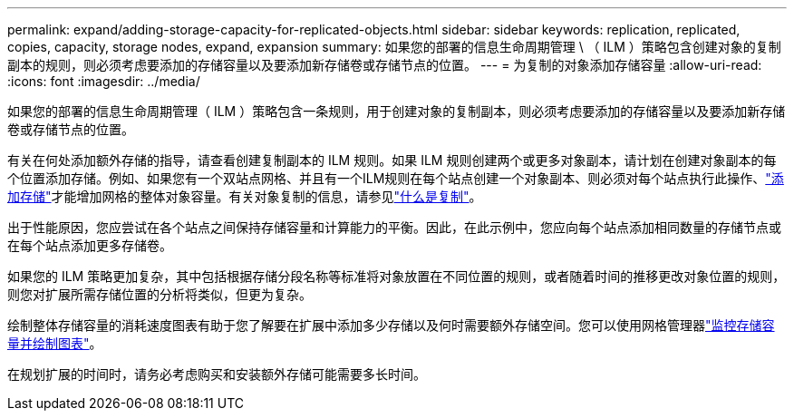 ---
permalink: expand/adding-storage-capacity-for-replicated-objects.html 
sidebar: sidebar 
keywords: replication, replicated, copies, capacity, storage nodes, expand, expansion 
summary: 如果您的部署的信息生命周期管理 \ （ ILM ）策略包含创建对象的复制副本的规则，则必须考虑要添加的存储容量以及要添加新存储卷或存储节点的位置。 
---
= 为复制的对象添加存储容量
:allow-uri-read: 
:icons: font
:imagesdir: ../media/


[role="lead"]
如果您的部署的信息生命周期管理（ ILM ）策略包含一条规则，用于创建对象的复制副本，则必须考虑要添加的存储容量以及要添加新存储卷或存储节点的位置。

有关在何处添加额外存储的指导，请查看创建复制副本的 ILM 规则。如果 ILM 规则创建两个或更多对象副本，请计划在创建对象副本的每个位置添加存储。例如、如果您有一个双站点网格、并且有一个ILM规则在每个站点创建一个对象副本、则必须对每个站点执行此操作、link:../expand/adding-storage-volumes-to-storage-nodes.html["添加存储"]才能增加网格的整体对象容量。有关对象复制的信息，请参见link:../ilm/what-replication-is.html["什么是复制"]。

出于性能原因，您应尝试在各个站点之间保持存储容量和计算能力的平衡。因此，在此示例中，您应向每个站点添加相同数量的存储节点或在每个站点添加更多存储卷。

如果您的 ILM 策略更加复杂，其中包括根据存储分段名称等标准将对象放置在不同位置的规则，或者随着时间的推移更改对象位置的规则，则您对扩展所需存储位置的分析将类似，但更为复杂。

绘制整体存储容量的消耗速度图表有助于您了解要在扩展中添加多少存储以及何时需要额外存储空间。您可以使用网格管理器link:../monitor/monitoring-storage-capacity.html["监控存储容量并绘制图表"]。

在规划扩展的时间时，请务必考虑购买和安装额外存储可能需要多长时间。
